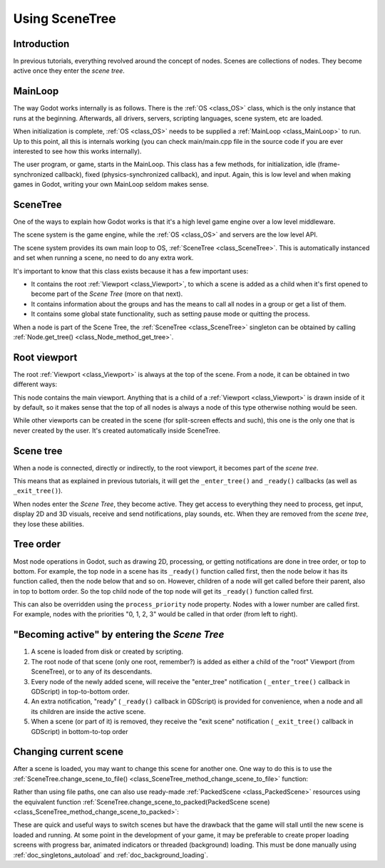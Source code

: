 .. _doc_scene_tree:

Using SceneTree
===============

Introduction
------------

In previous tutorials, everything revolved around the concept of
nodes. Scenes are collections of nodes. They become active once
they enter the *scene tree*.

MainLoop
--------

The way Godot works internally is as follows. There is the
:ref:`OS <class_OS>` class,
which is the only instance that runs at the beginning. Afterwards, all
drivers, servers, scripting languages, scene system, etc are loaded.

When initialization is complete, :ref:`OS <class_OS>` needs to be
supplied a :ref:`MainLoop <class_MainLoop>`
to run. Up to this point, all this is internals working (you can check
main/main.cpp file in the source code if you are ever interested to
see how this works internally).

The user program, or game, starts in the MainLoop. This class has a few
methods, for initialization, idle (frame-synchronized callback), fixed
(physics-synchronized callback), and input. Again, this is low
level and when making games in Godot, writing your own MainLoop seldom makes sense.

SceneTree
---------

One of the ways to explain how Godot works is that it's a high level
game engine over a low level middleware.

The scene system is the game engine, while the :ref:`OS <class_OS>`
and servers are the low level API.

The scene system provides its own main loop to OS,
:ref:`SceneTree <class_SceneTree>`.
This is automatically instanced and set when running a scene, no need
to do any extra work.

It's important to know that this class exists because it has a few
important uses:

-  It contains the root :ref:`Viewport <class_Viewport>`, to which a
   scene is added as a child when it's first opened to become
   part of the *Scene Tree* (more on that next).
-  It contains information about the groups and has the means to call all
   nodes in a group or get a list of them.
-  It contains some global state functionality, such as setting pause
   mode or quitting the process.

When a node is part of the Scene Tree, the
:ref:`SceneTree <class_SceneTree>`
singleton can be obtained by calling
:ref:`Node.get_tree() <class_Node_method_get_tree>`.

Root viewport
-------------

The root :ref:`Viewport <class_Viewport>`
is always at the top of the scene. From a node, it can be obtained in
two different ways:

.. tabs::
 .. code-tab:: gdscript GDScript

        get_tree().get_root() # Access via scene main loop.
        get_node("/root") # Access via absolute path.

 .. code-tab:: csharp

        GetTree().GetRoot(); // Access via scene main loop.
        GetNode("/root"); // Access via absolute path.

This node contains the main viewport. Anything that is a child of a
:ref:`Viewport <class_Viewport>`
is drawn inside of it by default, so it makes sense that the top of all
nodes is always a node of this type otherwise nothing would be seen.

While other viewports can be created in the scene (for split-screen
effects and such), this one is the only one that is never created by the
user. It's created automatically inside SceneTree.

Scene tree
----------

When a node is connected, directly or indirectly, to the root
viewport, it becomes part of the *scene tree*.

This means that as explained in previous tutorials, it will get the
``_enter_tree()`` and ``_ready()`` callbacks (as well as ``_exit_tree()``).

.. image:: img/activescene.png

When nodes enter the *Scene Tree*, they become active. They get access
to everything they need to process, get input, display 2D and 3D visuals,
receive and send notifications, play sounds, etc. When they are removed from the
*scene tree*, they lose these abilities.

Tree order
----------

Most node operations in Godot, such as drawing 2D, processing, or getting
notifications are done in tree order, or top to bottom. For example, the
top node in a scene has its ``_ready()`` function called first, then the
node below it has its function called, then the node below that and so
on. However, children of a node will get called before their parent, also
in top to bottom order. So the top child node of the top node will get its
``_ready()`` function called first.

.. image:: img/toptobottom.png

This can also be overridden using the ``process_priority`` node property.
Nodes with a lower number are called first. For example, nodes with the
priorities "0, 1, 2, 3" would be called in that order (from left to right).

"Becoming active" by entering the *Scene Tree*
----------------------------------------------

#. A scene is loaded from disk or created by scripting.
#. The root node of that scene (only one root, remember?) is added as
   either a child of the "root" Viewport (from SceneTree), or to any
   of its descendants.
#. Every node of the newly added scene, will receive the "enter_tree"
   notification ( ``_enter_tree()`` callback in GDScript) in
   top-to-bottom order.
#. An extra notification, "ready" ( ``_ready()`` callback in GDScript)
   is provided for convenience, when a node and all its children are
   inside the active scene.
#. When a scene (or part of it) is removed, they receive the "exit
   scene" notification ( ``_exit_tree()`` callback in GDScript) in
   bottom-to-top order

Changing current scene
----------------------

After a scene is loaded, you may want to change this scene for
another one. One way to do this is to use the
:ref:`SceneTree.change_scene_to_file() <class_SceneTree_method_change_scene_to_file>`
function:

.. tabs::
 .. code-tab:: gdscript GDScript

    func _my_level_was_completed():
        get_tree().change_scene_to_file("res://levels/level2.tscn")

 .. code-tab:: csharp

    public void _MyLevelWasCompleted()
    {
        GetTree().ChangeScene("res://levels/level2.tscn");
    }

Rather than using file paths, one can also use ready-made
:ref:`PackedScene <class_PackedScene>` resources using the equivalent
function
:ref:`SceneTree.change_scene_to_packed(PackedScene scene) <class_SceneTree_method_change_scene_to_packed>`:

.. tabs::
 .. code-tab:: gdscript GDScript

    var next_scene = preload("res://levels/level2.tscn")

    func _my_level_was_completed():
    	get_tree().change_scene_to_packed(next_scene)

 .. code-tab:: csharp

    public void _MyLevelWasCompleted()
    {
        var nextScene = (PackedScene)ResourceLoader.Load("res://levels/level2.tscn");
        GetTree().ChangeSceneTo(nextScene);
    }

These are quick and useful ways to switch scenes but have the drawback
that the game will stall until the new scene is loaded and running. At
some point in the development of your game, it may be preferable to create proper loading
screens with progress bar, animated indicators or threaded (background)
loading. This must be done manually using :ref:`doc_singletons_autoload`
and :ref:`doc_background_loading`.
